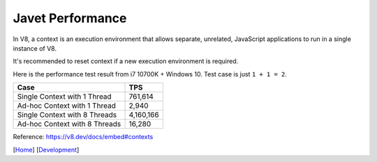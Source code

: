 =================
Javet Performance
=================

In V8, a context is an execution environment that allows separate, unrelated, JavaScript applications to run in a single instance of V8.

It's recommended to reset context if a new execution environment is required.

Here is the performance test result from i7 10700K + Windows 10. Test case is just ``1 + 1 = 2``.

===============================  ===============
Case                             TPS
===============================  ===============
Single Context with 1 Thread     761,614
Ad-hoc Context with 1 Thread     2,940
Single Context with 8 Threads    4,160,166
Ad-hoc Context with 8 Threads    16,280
===============================  ===============

Reference: https://v8.dev/docs/embed#contexts

[`Home <../../README.rst>`_] [`Development <index.rst>`_]
